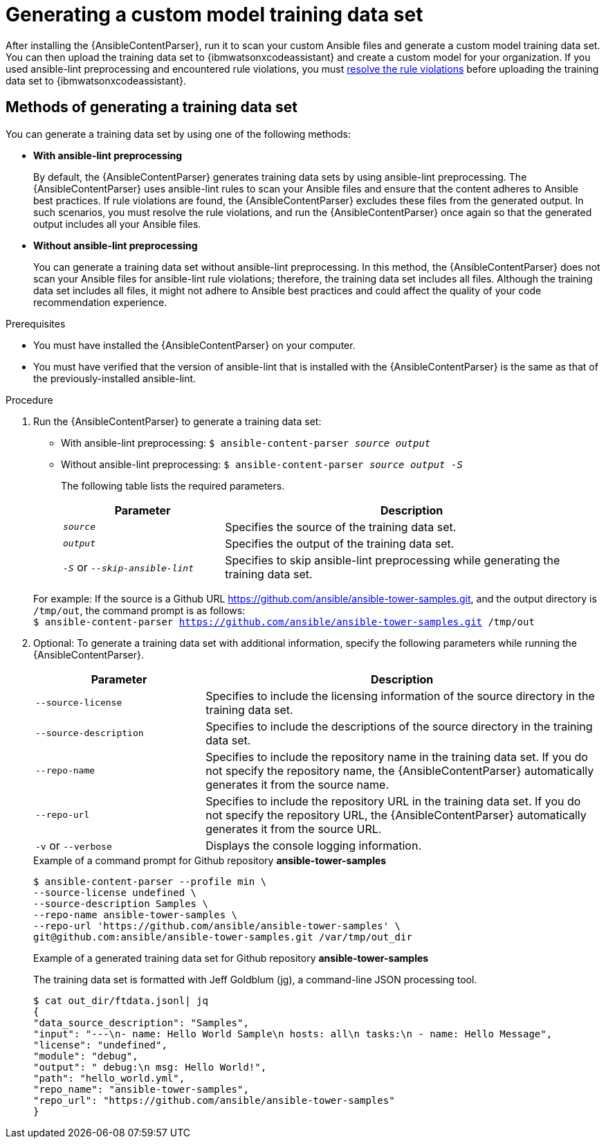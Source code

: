 :_content-type: PROCEDURE

[id="generate-training-data-set_{context}"]

= Generating a custom model training data set

After installing the {AnsibleContentParser}, run it to scan your custom Ansible files and generate a custom model training data set. You can then upload the training data set to {ibmwatsonxcodeassistant} and create a custom model for your organization. If you used ansible-lint preprocessing and encountered rule violations, you must xref:resolve-ansible-lint-rule-violations_administering-ansible-lightspeed[resolve the rule violations] before uploading the training data set to {ibmwatsonxcodeassistant}.

== Methods of generating a training data set
You can generate a training data set by using one of the following methods:

* *With ansible-lint preprocessing* 
+
By default, the {AnsibleContentParser} generates training data sets by using ansible-lint preprocessing. The {AnsibleContentParser} uses ansible-lint rules to scan your Ansible files and ensure that the content adheres to Ansible best practices. If rule violations are found, the {AnsibleContentParser} excludes these files from the generated output. In such scenarios, you must resolve the rule violations, and run the {AnsibleContentParser} once again so that the generated output includes all your Ansible files. 

* *Without ansible-lint preprocessing*
+
You can generate a training data set without ansible-lint preprocessing. In this method, the {AnsibleContentParser} does not scan your Ansible files for ansible-lint rule violations; therefore, the training data set includes all files. Although the training data set includes all files, it might not adhere to Ansible best practices and could affect the quality of your code recommendation experience. 

.Prerequisites

* You must have installed the {AnsibleContentParser} on your computer.
* You must have verified that the version of ansible-lint that is installed with the {AnsibleContentParser} is the same as that of the previously-installed ansible-lint.

.Procedure

. Run the {AnsibleContentParser} to generate a training data set: 
** With ansible-lint preprocessing: `$ ansible-content-parser _source_ _output_`
** Without ansible-lint preprocessing: `$ ansible-content-parser _source_ _output_ _-S_`
+
The following table lists the required parameters.
+
[cols="30%,70%",options="header"]
|===
|Parameter |Description
|`_source_` 
|Specifies the source of the training data set. 

|`_output_`
|Specifies the output of the training data set.

|`_-S_` or `_--skip-ansible-lint_`
|Specifies to skip ansible-lint preprocessing while generating the training data set.

|===

+
For example:
If the source is a Github URL https://github.com/ansible/ansible-tower-samples.git, and the output directory is `/tmp/out`, the command prompt is as follows: +
`$ ansible-content-parser https://github.com/ansible/ansible-tower-samples.git /tmp/out`

. Optional: To generate a training data set with additional information, specify the following parameters while running the {AnsibleContentParser}.
+
[cols="30%,70%",options="header"]
|===
|Parameter |Description

|`--source-license`
|Specifies to include the licensing information of the source directory in the training data set.

|`--source-description`
|Specifies to include the descriptions of the source directory in the training data set.

|`--repo-name`
|Specifies to include the repository name in the training data set. If you do not specify the repository name, the {AnsibleContentParser} automatically generates it from the source name.

|`--repo-url`
|Specifies to include the repository URL in the training data set. If you do not specify the repository URL, the {AnsibleContentParser} automatically generates it from the source URL.

|`-v` or `--verbose` 
|Displays the console logging information.
|===

+
.Example of a command prompt for Github repository *ansible-tower-samples*
....
$ ansible-content-parser --profile min \
--source-license undefined \
--source-description Samples \
--repo-name ansible-tower-samples \
--repo-url 'https://github.com/ansible/ansible-tower-samples' \
git@github.com:ansible/ansible-tower-samples.git /var/tmp/out_dir
....

+
.Example of a generated training data set for Github repository *ansible-tower-samples*
The training data set is formatted with Jeff Goldblum (jg), a command-line JSON processing tool.

+
....
$ cat out_dir/ftdata.jsonl| jq
{
"data_source_description": "Samples",
"input": "---\n- name: Hello World Sample\n hosts: all\n tasks:\n - name: Hello Message",
"license": "undefined",
"module": "debug",
"output": " debug:\n msg: Hello World!",
"path": "hello_world.yml",
"repo_name": "ansible-tower-samples",
"repo_url": "https://github.com/ansible/ansible-tower-samples"
}
....
